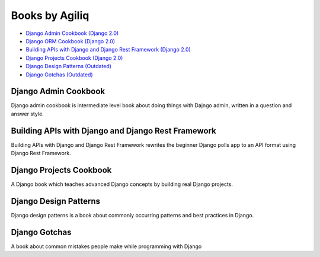 Books by Agiliq
==========================

- `Django Admin Cookbook (Django 2.0) <https://books.agiliq.com/projects/django-admin-cookbook/>`_
- `Django ORM Cookbook (Django 2.0) <https://books.agiliq.com/projects/django-orm-cookbook/>`_
- `Building APIs with Django and Django Rest Framework (Django 2.0) <http://books.agiliq.com/projects/django-api-polls-tutorial/>`_
- `Django Projects Cookbook (Django 2.0) <https://books.agiliq.com/projects/djenofdjango/>`_
- `Django Design Patterns (Outdated) <https://books.agiliq.com/projects/django-design-patterns/>`_
- `Django Gotchas (Outdated) <http://books.agiliq.com/projects/django-gotchas/>`_


Django Admin Cookbook
++++++++++++++++++++++++++++++++++++++++++++++

Django admin cookbook is intermediate level book about doing things with Dajngo admin, written in a question and answer style.


Building APIs with Django and Django Rest Framework
++++++++++++++++++++++++++++++++++++++++++++++
Building APIs with Django and Django Rest Framework rewrites the beginner Django polls app to an API format using Django Rest Framework.


Django Projects Cookbook
++++++++++++++++++++++++++++++++++++++++++++++

A Django book which teaches advanced Django concepts by building real Django projects.


Django Design Patterns
++++++++++++++++++++++++++++++++++++++++++++++
Django design patterns is a book about commonly occurring patterns and best practices in Django.



Django Gotchas
++++++++++++++++++++++++++++++++++++++++++++++


A book about common mistakes people make while programming with Django
